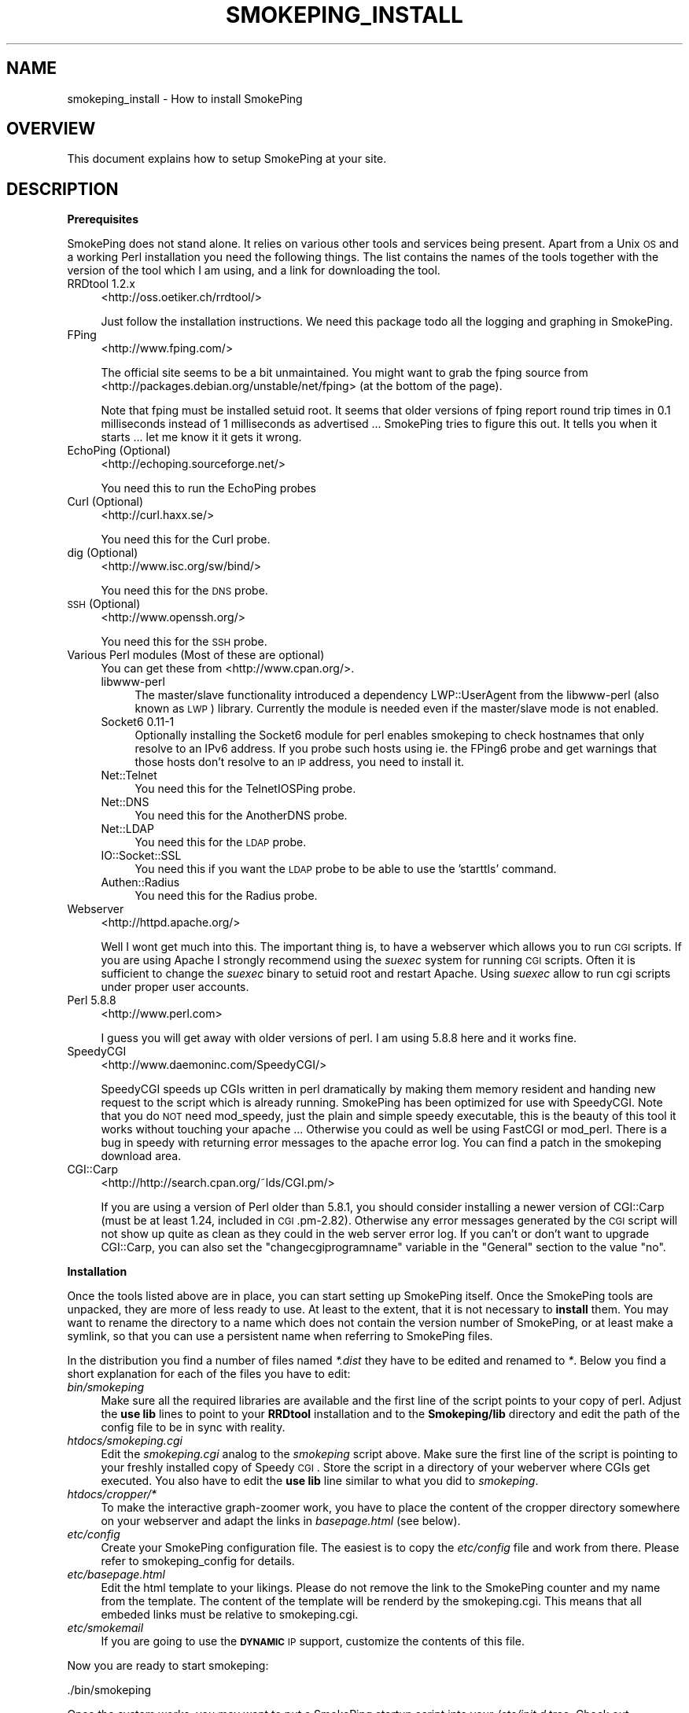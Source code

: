 .\" Automatically generated by Pod::Man v1.37, Pod::Parser v1.32
.\"
.\" Standard preamble:
.\" ========================================================================
.de Sh \" Subsection heading
.br
.if t .Sp
.ne 5
.PP
\fB\\$1\fR
.PP
..
.de Sp \" Vertical space (when we can't use .PP)
.if t .sp .5v
.if n .sp
..
.de Vb \" Begin verbatim text
.ft CW
.nf
.ne \\$1
..
.de Ve \" End verbatim text
.ft R
.fi
..
.\" Set up some character translations and predefined strings.  \*(-- will
.\" give an unbreakable dash, \*(PI will give pi, \*(L" will give a left
.\" double quote, and \*(R" will give a right double quote.  \*(C+ will
.\" give a nicer C++.  Capital omega is used to do unbreakable dashes and
.\" therefore won't be available.  \*(C` and \*(C' expand to `' in nroff,
.\" nothing in troff, for use with C<>.
.tr \(*W-
.ds C+ C\v'-.1v'\h'-1p'\s-2+\h'-1p'+\s0\v'.1v'\h'-1p'
.ie n \{\
.    ds -- \(*W-
.    ds PI pi
.    if (\n(.H=4u)&(1m=24u) .ds -- \(*W\h'-12u'\(*W\h'-12u'-\" diablo 10 pitch
.    if (\n(.H=4u)&(1m=20u) .ds -- \(*W\h'-12u'\(*W\h'-8u'-\"  diablo 12 pitch
.    ds L" ""
.    ds R" ""
.    ds C` ""
.    ds C' ""
'br\}
.el\{\
.    ds -- \|\(em\|
.    ds PI \(*p
.    ds L" ``
.    ds R" ''
'br\}
.\"
.\" If the F register is turned on, we'll generate index entries on stderr for
.\" titles (.TH), headers (.SH), subsections (.Sh), items (.Ip), and index
.\" entries marked with X<> in POD.  Of course, you'll have to process the
.\" output yourself in some meaningful fashion.
.if \nF \{\
.    de IX
.    tm Index:\\$1\t\\n%\t"\\$2"
..
.    nr % 0
.    rr F
.\}
.\"
.\" For nroff, turn off justification.  Always turn off hyphenation; it makes
.\" way too many mistakes in technical documents.
.hy 0
.if n .na
.\"
.\" Accent mark definitions (@(#)ms.acc 1.5 88/02/08 SMI; from UCB 4.2).
.\" Fear.  Run.  Save yourself.  No user-serviceable parts.
.    \" fudge factors for nroff and troff
.if n \{\
.    ds #H 0
.    ds #V .8m
.    ds #F .3m
.    ds #[ \f1
.    ds #] \fP
.\}
.if t \{\
.    ds #H ((1u-(\\\\n(.fu%2u))*.13m)
.    ds #V .6m
.    ds #F 0
.    ds #[ \&
.    ds #] \&
.\}
.    \" simple accents for nroff and troff
.if n \{\
.    ds ' \&
.    ds ` \&
.    ds ^ \&
.    ds , \&
.    ds ~ ~
.    ds /
.\}
.if t \{\
.    ds ' \\k:\h'-(\\n(.wu*8/10-\*(#H)'\'\h"|\\n:u"
.    ds ` \\k:\h'-(\\n(.wu*8/10-\*(#H)'\`\h'|\\n:u'
.    ds ^ \\k:\h'-(\\n(.wu*10/11-\*(#H)'^\h'|\\n:u'
.    ds , \\k:\h'-(\\n(.wu*8/10)',\h'|\\n:u'
.    ds ~ \\k:\h'-(\\n(.wu-\*(#H-.1m)'~\h'|\\n:u'
.    ds / \\k:\h'-(\\n(.wu*8/10-\*(#H)'\z\(sl\h'|\\n:u'
.\}
.    \" troff and (daisy-wheel) nroff accents
.ds : \\k:\h'-(\\n(.wu*8/10-\*(#H+.1m+\*(#F)'\v'-\*(#V'\z.\h'.2m+\*(#F'.\h'|\\n:u'\v'\*(#V'
.ds 8 \h'\*(#H'\(*b\h'-\*(#H'
.ds o \\k:\h'-(\\n(.wu+\w'\(de'u-\*(#H)/2u'\v'-.3n'\*(#[\z\(de\v'.3n'\h'|\\n:u'\*(#]
.ds d- \h'\*(#H'\(pd\h'-\w'~'u'\v'-.25m'\f2\(hy\fP\v'.25m'\h'-\*(#H'
.ds D- D\\k:\h'-\w'D'u'\v'-.11m'\z\(hy\v'.11m'\h'|\\n:u'
.ds th \*(#[\v'.3m'\s+1I\s-1\v'-.3m'\h'-(\w'I'u*2/3)'\s-1o\s+1\*(#]
.ds Th \*(#[\s+2I\s-2\h'-\w'I'u*3/5'\v'-.3m'o\v'.3m'\*(#]
.ds ae a\h'-(\w'a'u*4/10)'e
.ds Ae A\h'-(\w'A'u*4/10)'E
.    \" corrections for vroff
.if v .ds ~ \\k:\h'-(\\n(.wu*9/10-\*(#H)'\s-2\u~\d\s+2\h'|\\n:u'
.if v .ds ^ \\k:\h'-(\\n(.wu*10/11-\*(#H)'\v'-.4m'^\v'.4m'\h'|\\n:u'
.    \" for low resolution devices (crt and lpr)
.if \n(.H>23 .if \n(.V>19 \
\{\
.    ds : e
.    ds 8 ss
.    ds o a
.    ds d- d\h'-1'\(ga
.    ds D- D\h'-1'\(hy
.    ds th \o'bp'
.    ds Th \o'LP'
.    ds ae ae
.    ds Ae AE
.\}
.rm #[ #] #H #V #F C
.\" ========================================================================
.\"
.IX Title "SMOKEPING_INSTALL 7"
.TH SMOKEPING_INSTALL 7 "2007-12-01" "2.3.2" "SmokePing"
.SH "NAME"
smokeping_install \- How to install SmokePing
.SH "OVERVIEW"
.IX Header "OVERVIEW"
This document explains how to setup SmokePing at your site.
.SH "DESCRIPTION"
.IX Header "DESCRIPTION"
.Sh "Prerequisites"
.IX Subsection "Prerequisites"
SmokePing does not stand alone. It relies on various other tools and
services being present. Apart from a Unix \s-1OS\s0 and a working Perl installation
you need the following things. The list contains the names of the tools
together with the version of the tool which I am using, and a link for
downloading the tool.
.IP "RRDtool 1.2.x" 4
.IX Item "RRDtool 1.2.x"
<http://oss.oetiker.ch/rrdtool/>
.Sp
Just follow the installation instructions. We need this package todo all the
logging and graphing in SmokePing.
.IP "FPing" 4
.IX Item "FPing"
<http://www.fping.com/>
.Sp
The official site seems to be a bit unmaintained. You might want to grab the 
fping source from <http://packages.debian.org/unstable/net/fping> (at the bottom of the page).
.Sp
Note that fping must be installed setuid root. It seems that older versions
of fping report round trip times in 0.1 milliseconds instead of 1 milliseconds
as advertised ... SmokePing tries to figure this out. It tells
you when it starts ... let me know it it gets it wrong.
.IP "EchoPing  (Optional)" 4
.IX Item "EchoPing  (Optional)"
<http://echoping.sourceforge.net/>
.Sp
You need this to run the EchoPing probes
.IP "Curl (Optional)" 4
.IX Item "Curl (Optional)"
<http://curl.haxx.se/>
.Sp
You need this for the Curl probe.
.IP "dig (Optional)" 4
.IX Item "dig (Optional)"
<http://www.isc.org/sw/bind/>
.Sp
You need this for the \s-1DNS\s0 probe.
.IP "\s-1SSH\s0 (Optional)" 4
.IX Item "SSH (Optional)"
<http://www.openssh.org/>
.Sp
You need this for the \s-1SSH\s0 probe.
.IP "Various Perl modules (Most of these are optional)" 4
.IX Item "Various Perl modules (Most of these are optional)"
You can get these from <http://www.cpan.org/>.
.RS 4
.IP "libwww-perl" 4
.IX Item "libwww-perl"
The master/slave functionality introduced a dependency LWP::UserAgent
from the libwww-perl (also known as \s-1LWP\s0) library. Currently the module
is needed even if the master/slave mode is not enabled.
.IP "Socket6 0.11\-1" 4
.IX Item "Socket6 0.11-1"
Optionally installing the Socket6 module for perl enables
smokeping to check hostnames that only resolve to an IPv6
address. If you probe such hosts using ie. the FPing6 probe
and get warnings that those hosts don't resolve to an \s-1IP\s0
address, you need to install it.
.IP "Net::Telnet" 4
.IX Item "Net::Telnet"
You need this for the TelnetIOSPing probe.
.IP "Net::DNS" 4
.IX Item "Net::DNS"
You need this for the AnotherDNS probe.
.IP "Net::LDAP" 4
.IX Item "Net::LDAP"
You need this for the \s-1LDAP\s0 probe.
.IP "IO::Socket::SSL" 4
.IX Item "IO::Socket::SSL"
You need this if you want the \s-1LDAP\s0 probe to be able to use the 'starttls' command.
.IP "Authen::Radius" 4
.IX Item "Authen::Radius"
You need this for the Radius probe.
.RE
.RS 4
.RE
.IP "Webserver" 4
.IX Item "Webserver"
<http://httpd.apache.org/>
.Sp
Well I wont get much into this. The important thing is, to have a webserver
which allows you to run \s-1CGI\s0 scripts. If you are using Apache I strongly
recommend using the \fIsuexec\fR system for running \s-1CGI\s0 scripts. Often it is
sufficient to change the \fIsuexec\fR binary to setuid root and restart Apache.
Using \fIsuexec\fR allow to run cgi scripts under proper user accounts.
.IP "Perl 5.8.8" 4
.IX Item "Perl 5.8.8"
<http://www.perl.com>
.Sp
I guess you will get away with older versions of perl. I am using 5.8.8 here
and it works fine.
.IP "SpeedyCGI" 4
.IX Item "SpeedyCGI"
<http://www.daemoninc.com/SpeedyCGI/>
.Sp
SpeedyCGI speeds up CGIs written in perl dramatically by making them memory
resident and handing new request to the script which is already running.
SmokePing has been optimized for use with SpeedyCGI. Note that you do \s-1NOT\s0
need mod_speedy, just the plain and simple speedy executable, this is the
beauty of this tool it works without touching your apache ...  Otherwise you
could as well be using FastCGI or mod_perl. There is a bug in speedy with
returning error messages to the apache error log. You can find a patch in
the smokeping download area.
.IP "CGI::Carp" 4
.IX Item "CGI::Carp"
<http://http://search.cpan.org/~lds/CGI.pm/>
.Sp
If you are using a version of Perl older than 5.8.1, you should consider
installing a newer version of CGI::Carp (must be at least 1.24, included in
\&\s-1CGI\s0.pm\-2.82). Otherwise any error messages generated by the \s-1CGI\s0 script
will not show up quite as clean as they could in the web server error log.
If you can't or don't want to upgrade CGI::Carp, you can also set
the \f(CW\*(C`changecgiprogramname\*(C'\fR variable in the \f(CW\*(C`General\*(C'\fR section to the
value \f(CW\*(C`no\*(C'\fR.
.Sh "Installation"
.IX Subsection "Installation"
Once the tools listed above are in place, you can start setting up SmokePing
itself. Once the SmokePing tools are unpacked, they are more of less ready
to use. At least to the extent, that it is not necessary to \fBinstall\fR them.
You may want to rename the directory to a name which does not contain the
version number of SmokePing, or at least make a symlink, so that you can use
a persistent name when referring to SmokePing files.
.PP
In the distribution you find a number of files named \fI*.dist\fR they have to
be edited and renamed to \fI*\fR. Below you find a short explanation for each
of the files you have to edit:
.IP "\fIbin/smokeping\fR" 4
.IX Item "bin/smokeping"
Make sure all the required libraries are available and the first line of the
script points to your copy of perl. Adjust the \fBuse lib\fR lines to point to
your \fBRRDtool\fR installation and to the \fBSmokeping/lib\fR directory and edit
the path of the config file to be in sync with reality.
.IP "\fIhtdocs/smokeping.cgi\fR" 4
.IX Item "htdocs/smokeping.cgi"
Edit the \fIsmokeping.cgi\fR analog to the \fIsmokeping\fR script above. Make sure
the first line of the script is pointing to your freshly installed copy of
Speedy \s-1CGI\s0. Store the script in a directory of your weberver where CGIs get
executed. You also have to edit the \fBuse lib\fR line similar to what you did
to \fIsmokeping\fR. 
.IP "\fIhtdocs/cropper/*\fR" 4
.IX Item "htdocs/cropper/*"
To make the interactive graph-zoomer work, you have to place the content of the
cropper directory somewhere on your webserver and adapt the links in \fIbasepage.html\fR
(see below).
.IP "\fIetc/config\fR" 4
.IX Item "etc/config"
Create your SmokePing configuration file. The easiest is to copy the
\&\fIetc/config\fR file and work from there. Please refer to
smokeping_config for details.
.IP "\fIetc/basepage.html\fR" 4
.IX Item "etc/basepage.html"
Edit the html template to your likings. Please do not remove the link to the
SmokePing counter and my name from the template. The content of the template
will be renderd by the smokeping.cgi. This means that all embeded links must
be relative to smokeping.cgi.
.IP "\fIetc/smokemail\fR" 4
.IX Item "etc/smokemail"
If you are going to use the \fB\s-1DYNAMIC\s0\fR \s-1IP\s0 support, customize the contents of this file.
.PP
Now you are ready to start smokeping:
.PP
.Vb 1
\& ./bin/smokeping
.Ve
.PP
Once the system works, you may want to put a SmokePing startup script into
your \fI/etc/init.d\fR tree. Check out smokeping for further information.
.PP
When you can now also open the smokeping.cgi webpage to look at your data.
.SH "COPYRIGHT"
.IX Header "COPYRIGHT"
Copyright (c) 2001, 2005 by Tobias Oetiker. All right reserved.
.SH "LICENSE"
.IX Header "LICENSE"
This program is free software; you can redistribute it
and/or modify it under the terms of the \s-1GNU\s0 General Public
License as published by the Free Software Foundation; either
version 2 of the License, or (at your option) any later
version.
.PP
This program is distributed in the hope that it will be
useful, but \s-1WITHOUT\s0 \s-1ANY\s0 \s-1WARRANTY\s0; without even the implied
warranty of \s-1MERCHANTABILITY\s0 or \s-1FITNESS\s0 \s-1FOR\s0 A \s-1PARTICULAR\s0
\&\s-1PURPOSE\s0.  See the \s-1GNU\s0 General Public License for more
details.
.PP
You should have received a copy of the \s-1GNU\s0 General Public
License along with this program; if not, write to the Free
Software Foundation, Inc., 675 Mass Ave, Cambridge, \s-1MA\s0
02139, \s-1USA\s0.
.SH "AUTHOR"
.IX Header "AUTHOR"
Tobias Oetiker <tobi@oetiker.ch>
